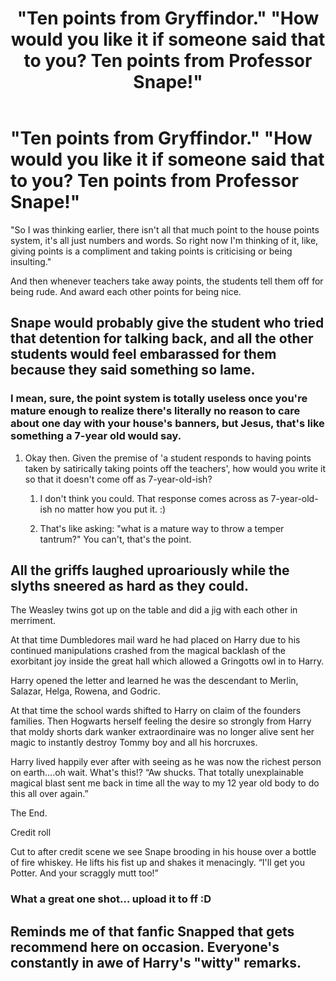 #+TITLE: "Ten points from Gryffindor." "How would you like it if someone said that to you? Ten points from Professor Snape!"

* "Ten points from Gryffindor." "How would you like it if someone said that to you? Ten points from Professor Snape!"
:PROPERTIES:
:Author: Avaday_Daydream
:Score: 0
:DateUnix: 1565151782.0
:DateShort: 2019-Aug-07
:FlairText: Prompt
:END:
"So I was thinking earlier, there isn't all that much point to the house points system, it's all just numbers and words. So right now I'm thinking of it, like, giving points is a compliment and taking points is criticising or being insulting."

And then whenever teachers take away points, the students tell them off for being rude. And award each other points for being nice.


** Snape would probably give the student who tried that detention for talking back, and all the other students would feel embarassed for them because they said something so lame.
:PROPERTIES:
:Author: Threedom_isnt_3
:Score: 24
:DateUnix: 1565153461.0
:DateShort: 2019-Aug-07
:END:

*** I mean, sure, the point system is totally useless once you're mature enough to realize there's literally no reason to care about one day with your house's banners, but Jesus, that's like something a 7-year old would say.
:PROPERTIES:
:Score: 16
:DateUnix: 1565154123.0
:DateShort: 2019-Aug-07
:END:

**** Okay then. Given the premise of 'a student responds to having points taken by satirically taking points off the teachers', how would you write it so that it doesn't come off as 7-year-old-ish?
:PROPERTIES:
:Author: Avaday_Daydream
:Score: 0
:DateUnix: 1565164951.0
:DateShort: 2019-Aug-07
:END:

***** I don't think you could. That response comes across as 7-year-old-ish no matter how you put it. :)
:PROPERTIES:
:Author: Dina-M
:Score: 10
:DateUnix: 1565165702.0
:DateShort: 2019-Aug-07
:END:


***** That's like asking: "what is a mature way to throw a temper tantrum?" You can't, that's the point.
:PROPERTIES:
:Author: Frix
:Score: 9
:DateUnix: 1565169076.0
:DateShort: 2019-Aug-07
:END:


** All the griffs laughed uproariously while the slyths sneered as hard as they could.

The Weasley twins got up on the table and did a jig with each other in merriment.

At that time Dumbledores mail ward he had placed on Harry due to his continued manipulations crashed from the magical backlash of the exorbitant joy inside the great hall which allowed a Gringotts owl in to Harry.

Harry opened the letter and learned he was the descendant to Merlin, Salazar, Helga, Rowena, and Godric.

At that time the school wards shifted to Harry on claim of the founders families. Then Hogwarts herself feeling the desire so strongly from Harry that moldy shorts dark wanker extraordinaire was no longer alive sent her magic to instantly destroy Tommy boy and all his horcruxes.

Harry lived happily ever after with seeing as he was now the richest person on earth....oh wait. What's this!? “Aw shucks. That totally unexplainable magical blast sent me back in time all the way to my 12 year old body to do this all over again.”

The End.

Credit roll

Cut to after credit scene we see Snape brooding in his house over a bottle of fire whiskey. He lifts his fist up and shakes it menacingly. “I'll get you Potter. And your scraggly mutt too!”
:PROPERTIES:
:Author: _Goose_
:Score: 10
:DateUnix: 1565158669.0
:DateShort: 2019-Aug-07
:END:

*** What a great one shot... upload it to ff :D
:PROPERTIES:
:Author: seanbz93
:Score: 1
:DateUnix: 1565166142.0
:DateShort: 2019-Aug-07
:END:


** Reminds me of that fanfic Snapped that gets recommend here on occasion. Everyone's constantly in awe of Harry's "witty" remarks.
:PROPERTIES:
:Author: rek-lama
:Score: 3
:DateUnix: 1565176985.0
:DateShort: 2019-Aug-07
:END:
